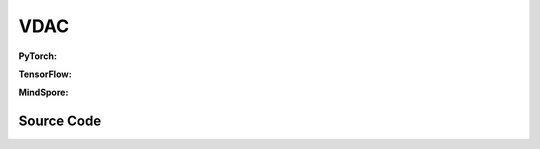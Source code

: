VDAC
=====================================

.. raw:: html

    <br><hr>

**PyTorch:**

.. py:class::
    xuance.torch.agent.mutli_agent_rl.vdac_agents.VDAC_Agents(config, envs)

    :param config: Provides hyper parameters.
    :type config: Namespace
    :param envs: The vectorized environments.
    :type envs: xuance.environments.vector_envs.vector_env.VecEnv

.. py:function::
    xuance.torch.agent.mutli_agent_rl.vdac_agents.VDAC_Agents.act(obs_n, *rnn_hidden, avail_actions=None, state=None, test_mode=False)

    Calculate joint actions for N agents according to the joint observations.

    :param obs_n: The joint observations of N agents.
    :type obs_n: np.ndarray
    :param rnn_hidden: The hidden states of RNN.
    :type rnn_hidden: tuple(np.ndarray, np.ndarray)
    :param avail_actions: The actions mask for available actions in the environment.
    :type avail_actions: np.ndarray
    :param state: The global state of the environments.
    :type state: np.ndarray
    :param test_mode: is True for selecting greedy actions, is False for selecting epsilon-greedy actions.
    :type test_mode: bool
    :return: **hidden_state**, **actions_n**, **onehot_actions** - The next hidden states of RNN, the joint actions, and the onehot actions.
    :rtype: tuple(np.ndarray, np.ndarray), np.ndarray, np.ndarray

.. py:function::
    xuance.torch.agent.mutli_agent_rl.vdac_agents.VDAC_Agents.train(i_step, kwargs)

    Train the multi-agent reinforcement learning model.

    :param i_step: The i-th step during training.
    :type i_step: int
    :param kwargs: xxxxxx.
    :type kwargs: xxxxxx
    :return: **info_train** - the information of the training process.
    :rtype: dict

.. raw:: html

    <br><hr>

**TensorFlow:**

.. py:class::
    xuance.tensorflow.agent.mutli_agent_rl.vdac_agents.VDAC_Agents(config, envs)

    :param config: Provides hyper parameters.
    :type config: Namespace
    :param envs: The vectorized environments.
    :type envs: xuance.environments.vector_envs.vector_env.VecEnv

.. py:function::
    xuance.tensorflow.agent.mutli_agent_rl.vdac_agents.VDAC_Agents.act(obs_n, *rnn_hidden, avail_actions=None, state=None, test_mode=False)

    Calculate joint actions for N agents according to the joint observations.

    :param obs_n: The joint observations of N agents.
    :type obs_n: np.ndarray
    :param rnn_hidden: The hidden states of RNN.
    :type rnn_hidden: tuple(np.ndarray, np.ndarray)
    :param avail_actions: The actions mask for available actions in the environment.
    :type avail_actions: np.ndarray
    :param state: The global state of the environments.
    :type state: np.ndarray
    :param test_mode: is True for selecting greedy actions, is False for selecting epsilon-greedy actions.
    :type test_mode: bool
    :return: **hidden_state**, **actions_n**, **onehot_actions** - The next hidden states of RNN, the joint actions, and the onehot actions.
    :rtype: tuple(np.ndarray, np.ndarray), np.ndarray, np.ndarray

.. py:function::
    xuance.tensorflow.agent.mutli_agent_rl.vdac_agents.VDAC_Agents.train(i_step, kwargs)

    Train the multi-agent reinforcement learning model.

    :param i_step: The i-th step during training.
    :type i_step: int
    :param kwargs: xxxxxx.
    :type kwargs: xxxxxx
    :return: **info_train** - the information of the training process.
    :rtype: dict

.. raw:: html

    <br><hr>

**MindSpore:**

.. py:class::
    xuance.torch.agent.mutli_agent_rl.vdac_agents.VDAC_Agents(config, envs, device)

    :param config: Provides hyper parameters.
    :type config: Namespace
    :param envs: The vectorized environments.
    :type envs: xuance.environments.vector_envs.vector_env.VecEnv
    :param device: Choose CPU or GPU to train the model.
    :type device: str, int, torch.device

.. py:function::
    xuance.torch.agent.mutli_agent_rl.vdac_agents.VDAC_Agents.act(obs_n, *rnn_hidden, avail_actions=None, state=None, test_mode=False)

    Calculate joint actions for N agents according to the joint observations.

    :param obs_n: The joint observations of N agents.
    :type obs_n: np.ndarray
    :param rnn_hidden: The hidden states of RNN.
    :type rnn_hidden: tuple(np.ndarray, np.ndarray)
    :param avail_actions: The actions mask for available actions in the environment.
    :type avail_actions: np.ndarray
    :param state: The global state of the environments.
    :type state: np.ndarray
    :param test_mode: is True for selecting greedy actions, is False for selecting epsilon-greedy actions.
    :type test_mode: bool
    :return: **hidden_state**, **actions_n**, **onehot_actions** - The next hidden states of RNN, the joint actions, and the onehot actions.
    :rtype: tuple(np.ndarray, np.ndarray), np.ndarray, np.ndarray

.. py:function::
    xuance.torch.agent.mutli_agent_rl.vdac_agents.VDAC_Agents.train(i_step, kwargs)

    Train the multi-agent reinforcement learning model.

    :param i_step: The i-th step during training.
    :type i_step: int
    :param kwargs: xxxxxx.
    :type kwargs: xxxxxx
    :return: **info_train** - the information of the training process.
    :rtype: dict

.. raw:: html

    <br><hr>

Source Code
-----------------

.. tabs::

    .. group-tab:: PyTorch

        .. code-block:: python

            from xuance.torch.agents import *


            class VDAC_Agents(MARLAgents):
                """The implementation of VDAC agents.

                Args:
                    config: the Namespace variable that provides hyper-parameters and other settings.
                    envs: the vectorized environments.
                    device: the calculating device of the model, such as CPU or GPU.
                """
                def __init__(self,
                            config: Namespace,
                            envs: DummyVecEnv_Pettingzoo,
                            device: Optional[Union[int, str, torch.device]] = None):
                    self.gamma = config.gamma
                    self.n_envs = envs.num_envs
                    self.n_size = config.n_size
                    self.n_epoch = config.n_epoch
                    self.n_minibatch = config.n_minibatch
                    if config.state_space is not None:
                        config.dim_state, state_shape = config.state_space.shape, config.state_space.shape
                    else:
                        config.dim_state, state_shape = None, None

                    input_representation = get_repre_in(config)
                    self.use_recurrent = config.use_recurrent
                    # create representation for actor
                    kwargs_rnn = {"N_recurrent_layers": config.N_recurrent_layers,
                                "dropout": config.dropout,
                                "rnn": config.rnn} if self.use_recurrent else {}
                    representation = REGISTRY_Representation[config.representation](*input_representation, **kwargs_rnn)
                    # create policy
                    if config.mixer == "VDN":
                        mixer = VDN_mixer()
                    elif config.mixer == "QMIX":
                        mixer = QMIX_mixer(config.dim_state[0], config.hidden_dim_mixing_net, config.hidden_dim_hyper_net,
                                        config.n_agents, device)
                    elif config.mixer == "Independent":
                        mixer = None
                    else:
                        raise f"Mixer named {config.mixer} is not defined!"
                    input_policy = get_policy_in_marl(config, representation, mixer=mixer)
                    policy = REGISTRY_Policy[config.policy](*input_policy,
                                                            use_recurrent=config.use_recurrent,
                                                            rnn=config.rnn,
                                                            gain=config.gain)
                    optimizer = torch.optim.Adam(policy.parameters(),
                                                lr=config.learning_rate, eps=1e-5,
                                                weight_decay=config.weight_decay)
                    self.observation_space = envs.observation_space
                    self.action_space = envs.action_space
                    self.auxiliary_info_shape = {}

                    buffer = MARL_OnPolicyBuffer_RNN if self.use_recurrent else MARL_OnPolicyBuffer
                    input_buffer = (config.n_agents, config.state_space.shape, config.obs_shape, config.act_shape, config.rew_shape,
                                    config.done_shape, envs.num_envs, config.n_size,
                                    config.use_gae, config.use_advnorm, config.gamma, config.gae_lambda)
                    memory = buffer(*input_buffer, max_episode_length=envs.max_episode_length, dim_act=config.dim_act)
                    self.buffer_size = memory.buffer_size
                    self.batch_size = self.buffer_size // self.n_minibatch

                    learner = VDAC_Learner(config, policy, optimizer, None, config.device, config.model_dir, config.gamma)
                    super(VDAC_Agents, self).__init__(config, envs, policy, memory, learner, device,
                                                    config.log_dir, config.model_dir)
                    self.share_values = True if config.rew_shape[0] == 1 else False
                    self.on_policy = True

                def act(self, obs_n, *rnn_hidden, avail_actions=None, state=None, test_mode=False):
                    batch_size = len(obs_n)
                    agents_id = torch.eye(self.n_agents).unsqueeze(0).expand(batch_size, -1, -1).to(self.device)
                    obs_in = torch.Tensor(obs_n).view([batch_size, self.n_agents, -1]).to(self.device)
                    if state is not None:
                        state = torch.Tensor(state).to(self.device)
                    if self.use_recurrent:
                        batch_agents = batch_size * self.n_agents
                        hidden_state, dists, values_tot = self.policy(obs_in.view(batch_agents, 1, -1),
                                                                    agents_id.unsqueeze(2),
                                                                    *rnn_hidden,
                                                                    avail_actions=avail_actions[:, :, np.newaxis],
                                                                    state=state.unsqueeze(2))
                        actions = dists.stochastic_sample()
                        actions = actions.reshape(batch_size, self.n_agents)
                        values_tot = values_tot.reshape([batch_size, self.n_agents, 1])
                    else:
                        hidden_state, dists, values_tot = self.policy(obs_in, agents_id,
                                                                    avail_actions=avail_actions,
                                                                    state=state)
                        actions = dists.stochastic_sample()
                        values_tot = values_tot.reshape([batch_size, self.n_agents, 1])
                    return hidden_state, actions.detach().cpu().numpy(), values_tot.detach().cpu().numpy()

                def train(self, i_step, **kwargs):
                    if self.memory.full:
                        info_train = {}
                        indexes = np.arange(self.buffer_size)
                        for _ in range(self.n_epoch):
                            np.random.shuffle(indexes)
                            for start in range(0, self.buffer_size, self.batch_size):
                                end = start + self.batch_size
                                sample_idx = indexes[start:end]
                                sample = self.memory.sample(sample_idx)
                                if self.use_recurrent:
                                    info_train = self.learner.update_recurrent(sample)
                                else:
                                    info_train = self.learner.update(sample)
                        self.learner.lr_decay(i_step)
                        self.memory.clear()
                        return info_train
                    else:
                        return {}


    .. group-tab:: TensorFlow

        .. code-block:: python

            from xuance.tensorflow.agents import *


            class VDAC_Agents(MARLAgents):
                def __init__(self,
                             config: Namespace,
                             envs: DummyVecEnv_Pettingzoo,
                             device: str = "cpu:0"):
                    self.gamma = config.gamma
                    self.n_envs = envs.num_envs
                    self.n_size = config.n_size
                    self.n_epoch = config.n_epoch
                    self.n_minibatch = config.n_minibatch
                    if config.state_space is not None:
                        config.dim_state, state_shape = config.state_space.shape, config.state_space.shape
                    else:
                        config.dim_state, state_shape = None, None

                    input_representation = get_repre_in(config)
                    self.use_recurrent = config.use_recurrent
                    # create representation for actor
                    kwargs_rnn = {"N_recurrent_layers": config.N_recurrent_layers,
                                  "dropout": config.dropout,
                                  "rnn": config.rnn} if self.use_recurrent else {}
                    representation = REGISTRY_Representation[config.representation](*input_representation, **kwargs_rnn)
                    # create policy
                    if config.mixer == "VDN":
                        mixer = VDN_mixer()
                    elif config.mixer == "QMIX":
                        mixer = QMIX_mixer(config.dim_state[0], config.hidden_dim_mixing_net, config.hidden_dim_hyper_net,
                                           config.n_agents, device)
                    elif config.mixer == "Independent":
                        mixer = None
                    else:
                        raise f"Mixer named {config.mixer} is not defined!"
                    input_policy = get_policy_in_marl(config, representation, mixer=mixer)
                    policy = REGISTRY_Policy[config.policy](*input_policy,
                                                            use_recurrent=config.use_recurrent,
                                                            rnn=config.rnn,
                                                            gain=config.gain)
                    lr_scheduler = MyLinearLR(config.learning_rate, start_factor=1.0, end_factor=0.5,
                                              total_iters=get_total_iters(config.agent_name, config))
                    optimizer = tk.optimizers.Adam(lr_scheduler)
                    self.observation_space = envs.observation_space
                    self.action_space = envs.action_space
                    self.auxiliary_info_shape = {}

                    buffer = MARL_OnPolicyBuffer_RNN if self.use_recurrent else MARL_OnPolicyBuffer
                    input_buffer = (config.n_agents, config.state_space.shape, config.obs_shape, config.act_shape, config.rew_shape,
                                    config.done_shape, envs.num_envs, config.n_size,
                                    config.use_gae, config.use_advnorm, config.gamma, config.gae_lambda)
                    memory = buffer(*input_buffer, max_episode_length=envs.max_episode_length, dim_act=config.dim_act)
                    self.buffer_size = memory.buffer_size
                    self.batch_size = self.buffer_size // self.n_minibatch

                    learner = VDAC_Learner(config, policy, optimizer, config.device, config.model_dir, config.gamma)
                    super(VDAC_Agents, self).__init__(config, envs, policy, memory, learner, device,
                                                      config.log_dir, config.model_dir)
                    self.share_values = True if config.rew_shape[0] == 1 else False
                    self.on_policy = True

                def act(self, obs_n, *rnn_hidden, avail_actions=None, state=None, test_mode=False):
                    batch_size = len(obs_n)
                    agents_id = tf.tile(tf.expand_dims(tf.eye(self.n_agents), axis=0), multiples=(batch_size, 1, 1))
                    obs_in = tf.reshape(tf.convert_to_tensor(obs_n), [batch_size, self.n_agents, -1])
                    if state is not None:
                        state = tf.convert_to_tensor(state)
                    if self.use_recurrent:
                        batch_agents = batch_size * self.n_agents
                        hidden_state, dists, values_tot = self.policy(obs_in.view(batch_agents, 1, -1),
                                                                      agents_id.unsqueeze(2),
                                                                      *rnn_hidden,
                                                                      avail_actions=avail_actions[:, :, np.newaxis],
                                                                      state=state.unsqueeze(2))
                        actions = dists.stochastic_sample()
                        actions = actions.reshape(batch_size, self.n_agents)
                        values_tot = values_tot.reshape([batch_size, self.n_agents, 1])
                    else:
                        inputs = {'obs': obs_in, 'ids': agents_id}
                        hidden_state, dists, values_tot = self.policy(inputs,
                                                                      avail_actions=avail_actions,
                                                                      state=state)
                        actions = dists.stochastic_sample()
                        values_tot = tf.reshape(values_tot, [batch_size, self.n_agents, 1])
                    return hidden_state, actions.numpy(), values_tot.numpy()

                def train(self, i_step, **kwargs):
                    if self.memory.full:
                        info_train = {}
                        indexes = np.arange(self.buffer_size)
                        for _ in range(self.n_epoch):
                            np.random.shuffle(indexes)
                            for start in range(0, self.buffer_size, self.batch_size):
                                end = start + self.batch_size
                                sample_idx = indexes[start:end]
                                sample = self.memory.sample(sample_idx)
                                if self.use_recurrent:
                                    info_train = self.learner.update_recurrent(sample)
                                else:
                                    info_train = self.learner.update(sample)
                        self.learner.lr_decay(i_step)
                        self.memory.clear()
                        return info_train
                    else:
                        return {}


    .. group-tab:: MindSpore

        .. code-block:: python

            from xuance.mindspore.agents import *


            class VDAC_Agents(MARLAgents):
                def __init__(self,
                             config: Namespace,
                             envs: DummyVecEnv_Pettingzoo):
                    self.gamma = config.gamma
                    self.n_envs = envs.num_envs
                    self.n_size = config.n_size
                    self.n_epoch = config.n_epoch
                    self.n_minibatch = config.n_minibatch
                    if config.state_space is not None:
                        config.dim_state, state_shape = config.state_space.shape, config.state_space.shape
                    else:
                        config.dim_state, state_shape = None, None

                    input_representation = get_repre_in(config)
                    self.use_recurrent = config.use_recurrent
                    # create representation for actor
                    kwargs_rnn = {"N_recurrent_layers": config.N_recurrent_layers,
                                  "dropout": config.dropout,
                                  "rnn": config.rnn} if self.use_recurrent else {}
                    representation = REGISTRY_Representation[config.representation](*input_representation, **kwargs_rnn)
                    # create policy
                    if config.mixer == "VDN":
                        mixer = VDN_mixer()
                    elif config.mixer == "QMIX":
                        mixer = QMIX_mixer(config.dim_state[0], config.hidden_dim_mixing_net, config.hidden_dim_hyper_net,
                                           config.n_agents)
                    elif config.mixer == "Independent":
                        mixer = None
                    else:
                        raise f"Mixer named {config.mixer} is not defined!"
                    input_policy = get_policy_in_marl(config, representation, mixer=mixer)
                    policy = REGISTRY_Policy[config.policy](*input_policy,
                                                            use_recurrent=config.use_recurrent,
                                                            rnn=config.rnn,
                                                            gain=config.gain)
                    scheduler = lr_decay_model(learning_rate=config.learning_rate, decay_rate=0.5,
                                               decay_steps=get_total_iters(config.agent_name, config))
                    optimizer = nn.Adam(policy.trainable_params(), scheduler, eps=1e-5)
                    self.observation_space = envs.observation_space
                    self.action_space = envs.action_space
                    self.auxiliary_info_shape = {}

                    buffer = MARL_OnPolicyBuffer_RNN if self.use_recurrent else MARL_OnPolicyBuffer
                    input_buffer = (config.n_agents, config.state_space.shape, config.obs_shape, config.act_shape, config.rew_shape,
                                    config.done_shape, envs.num_envs, config.n_size,
                                    config.use_gae, config.use_advnorm, config.gamma, config.gae_lambda)
                    memory = buffer(*input_buffer, max_episode_length=envs.max_episode_length, dim_act=config.dim_act)
                    self.buffer_size = memory.buffer_size
                    self.batch_size = self.buffer_size // self.n_minibatch

                    learner = VDAC_Learner(config, policy, optimizer, scheduler, config.model_dir, config.gamma)
                    super(VDAC_Agents, self).__init__(config, envs, policy, memory, learner, config.log_dir, config.model_dir)
                    self.share_values = True if config.rew_shape[0] == 1 else False
                    self.on_policy = True

                def act(self, obs_n, *rnn_hidden, avail_actions=None, state=None, test_mode=False):
                    batch_size = len(obs_n)
                    agents_id = ops.broadcast_to(self.expand_dims(self.eye(self.n_agents, self.n_agents, ms.float32), 0),
                                                 (batch_size, -1, -1))
                    obs_in = Tensor(obs_n).view(batch_size, self.n_agents, -1)
                    if state is not None:
                        state = Tensor(state)
                    if self.use_recurrent:
                        batch_agents = batch_size * self.n_agents
                        hidden_state, act_probs, values_tot = self.policy(obs_in.view(batch_agents, 1, -1),
                                                                          agents_id.unsqueeze(2),
                                                                          *rnn_hidden,
                                                                          avail_actions=avail_actions[:, :, np.newaxis],
                                                                          state=state.unsqueeze(2))
                        actions = self.policy.actor.sample(act_probs)
                        actions = actions.reshape(batch_size, self.n_agents)
                        values_tot = values_tot.reshape([batch_size, self.n_agents, 1])
                    else:
                        hidden_state, act_probs, values_tot = self.policy(obs_in, agents_id,
                                                                          avail_actions=avail_actions,
                                                                          state=state)
                        actions = self.policy.actor.sample(act_probs)
                    return hidden_state, actions.asnumpy(), values_tot.asnumpy()

                def train(self, i_step, **kwargs):
                    if self.memory.full:
                        info_train = {}
                        indexes = np.arange(self.buffer_size)
                        for _ in range(self.n_epoch):
                            np.random.shuffle(indexes)
                            for start in range(0, self.buffer_size, self.batch_size):
                                end = start + self.batch_size
                                sample_idx = indexes[start:end]
                                sample = self.memory.sample(sample_idx)
                                if self.use_recurrent:
                                    info_train = self.learner.update_recurrent(sample)
                                else:
                                    info_train = self.learner.update(sample)
                        self.learner.lr_decay(i_step)
                        self.memory.clear()
                        return info_train
                    else:
                        return {}


